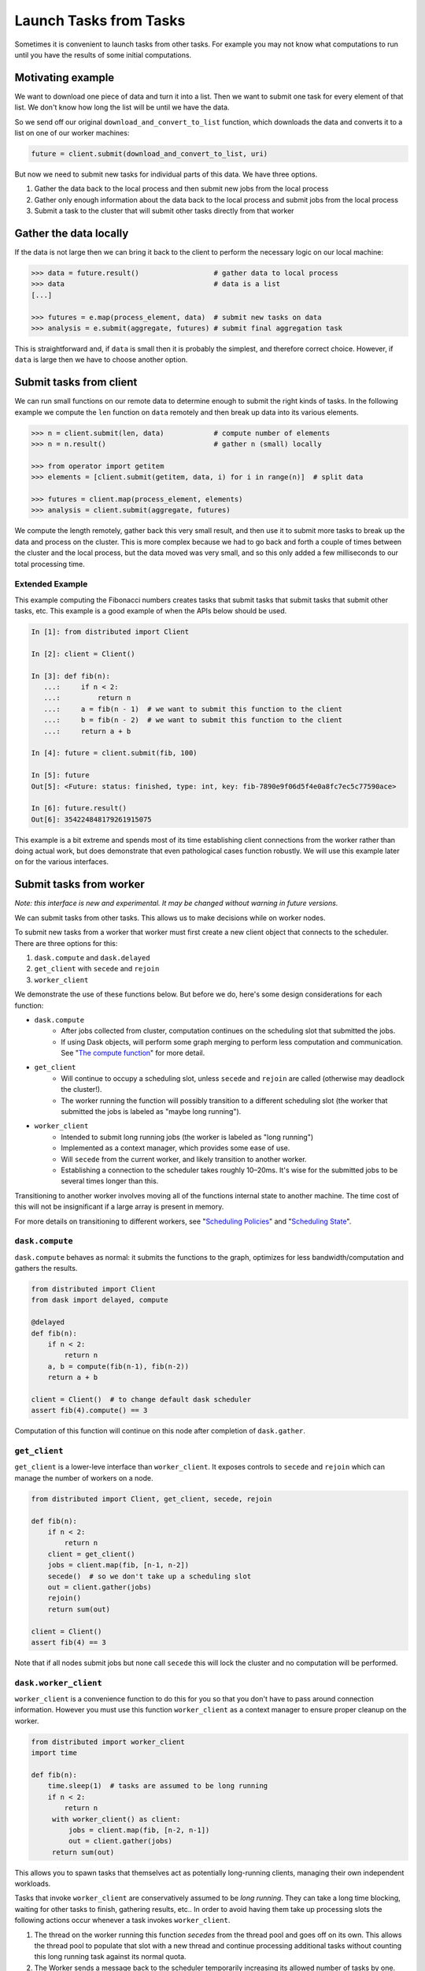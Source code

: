 Launch Tasks from Tasks
=======================

Sometimes it is convenient to launch tasks from other tasks.
For example you may not know what computations to run until you have the
results of some initial computations.

Motivating example
------------------

We want to download one piece of data and turn it into a list.  Then we want to
submit one task for every element of that list.  We don't know how long the
list will be until we have the data.

So we send off our original ``download_and_convert_to_list`` function, which
downloads the data and converts it to a list on one of our worker machines:

.. code-block:: python

   future = client.submit(download_and_convert_to_list, uri)

But now we need to submit new tasks for individual parts of this data.  We have
three options.

1.  Gather the data back to the local process and then submit new jobs from the
    local process
2.  Gather only enough information about the data back to the local process and
    submit jobs from the local process
3.  Submit a task to the cluster that will submit other tasks directly from
    that worker

Gather the data locally
-----------------------

If the data is not large then we can bring it back to the client to perform the
necessary logic on our local machine:

.. code-block:: python

   >>> data = future.result()                  # gather data to local process
   >>> data                                    # data is a list
   [...]

   >>> futures = e.map(process_element, data)  # submit new tasks on data
   >>> analysis = e.submit(aggregate, futures) # submit final aggregation task

This is straightforward and, if ``data`` is small then it is probably the
simplest, and therefore correct choice.  However, if ``data`` is large then we
have to choose another option.


Submit tasks from client
------------------------

We can run small functions on our remote data to determine enough to submit the
right kinds of tasks.  In the following example we compute the ``len`` function
on ``data`` remotely and then break up data into its various elements.

.. code-block:: python

   >>> n = client.submit(len, data)            # compute number of elements
   >>> n = n.result()                          # gather n (small) locally

   >>> from operator import getitem
   >>> elements = [client.submit(getitem, data, i) for i in range(n)]  # split data

   >>> futures = client.map(process_element, elements)
   >>> analysis = client.submit(aggregate, futures)

We compute the length remotely, gather back this very small result, and then
use it to submit more tasks to break up the data and process on the cluster.
This is more complex because we had to go back and forth a couple of times
between the cluster and the local process, but the data moved was very small,
and so this only added a few milliseconds to our total processing time.

Extended Example
~~~~~~~~~~~~~~~~

This example computing the Fibonacci numbers creates tasks that submit tasks
that submit tasks that submit other tasks, etc. This example is a good example
of when the APIs below should be used.

.. code-block:: python

   In [1]: from distributed import Client

   In [2]: client = Client()

   In [3]: def fib(n):
      ...:     if n < 2:
      ...:         return n
      ...:     a = fib(n - 1)  # we want to submit this function to the client
      ...:     b = fib(n - 2)  # we want to submit this function to the client
      ...:     return a + b

   In [4]: future = client.submit(fib, 100)

   In [5]: future
   Out[5]: <Future: status: finished, type: int, key: fib-7890e9f06d5f4e0a8fc7ec5c77590ace>

   In [6]: future.result()
   Out[6]: 354224848179261915075

This example is a bit extreme and spends most of its time establishing client
connections from the worker rather than doing actual work, but does demonstrate
that even pathological cases function robustly. We will use this example later
on for the various interfaces.


Submit tasks from worker
------------------------

*Note: this interface is new and experimental.  It may be changed without
warning in future versions.*

We can submit tasks from other tasks.  This allows us to make decisions while
on worker nodes.

To submit new tasks from a worker that worker must first create a new client
object that connects to the scheduler. There are three options for this:

1. ``dask.compute`` and ``dask.delayed``
2. ``get_client`` with ``secede`` and ``rejoin``
3. ``worker_client``

We demonstrate the use of these functions below. But before we do, here's some
design considerations for each function:

* ``dask.compute``
    * After jobs collected from cluster, computation continues on the
      scheduling slot that submitted the jobs.
    * If using Dask objects, will perform some graph merging to perform less
      computation and communication. See "`The compute function`_" for more
      detail.
* ``get_client``
    * Will continue to occupy a scheduling slot, unless ``secede`` and
      ``rejoin`` are called (otherwise may deadlock the cluster!).
    * The worker running the function will possibly transition to a different
      scheduling slot (the worker that submitted the jobs is labeled as "maybe
      long running").
* ``worker_client``
    * Intended to submit long running jobs (the worker is labeled as "long
      running")
    * Implemented as a context manager, which provides some ease of use.
    * Will ``secede`` from the current worker, and likely transition to another
      worker.
    * Establishing a connection to the scheduler takes roughly 10–20ms. It's
      wise for the submitted jobs to be several times longer than this.

Transitioning to another worker involves moving all of the functions internal
state to another machine. The time cost of this will not be insignificant if a
large array is present in memory.

For more details on transitioning to different workers, see "`Scheduling
Policies`_" and "`Scheduling State`_".

.. _Scheduling Policies: https://distributed.readthedocs.io/en/latest/scheduling-policies.html
.. _Scheduling State: https://distributed.readthedocs.io/en/latest/scheduling-state.html
.. _The compute function: https://dask.pydata.org/en/latest/scheduler-overview.html#the-compute-function

``dask.compute``
~~~~~~~~~~~~~~~~

``dask.compute`` behaves as normal: it submits the functions to the graph,
optimizes for less bandwidth/computation and gathers the results.

.. code-block:: python

    from distributed import Client
    from dask import delayed, compute

    @delayed
    def fib(n):
        if n < 2:
            return n
        a, b = compute(fib(n-1), fib(n-2))
        return a + b

    client = Client()  # to change default dask scheduler
    assert fib(4).compute() == 3

Computation of this function will continue on this node after completion of
``dask.gather``.

``get_client``
~~~~~~~~~~~~~~

``get_client`` is a lower-leve interface than ``worker_client``. It exposes
controls to ``secede`` and ``rejoin`` which can manage the number of workers on
a node.

.. code-block:: python

    from distributed import Client, get_client, secede, rejoin

    def fib(n):
        if n < 2:
            return n
        client = get_client()
        jobs = client.map(fib, [n-1, n-2])
        secede()  # so we don't take up a scheduling slot
        out = client.gather(jobs)
        rejoin()
        return sum(out)

    client = Client()
    assert fib(4) == 3

Note that if all nodes submit jobs but none call ``secede`` this will lock the
cluster and no computation will be performed.

``dask.worker_client``
~~~~~~~~~~~~~~~~~~~~~~

``worker_client`` is a convenience function to do this for you so that you
don't have to pass around connection information.  However you must use this
function ``worker_client`` as a context manager to ensure proper cleanup on the
worker.

.. code-block:: python

   from distributed import worker_client
   import time

   def fib(n):
       time.sleep(1)  # tasks are assumed to be long running
       if n < 2:
           return n
        with worker_client() as client:
            jobs = client.map(fib, [n-2, n-1])
            out = client.gather(jobs)
        return sum(out)

This allows you to spawn tasks that themselves act as potentially long-running
clients, managing their own independent workloads.

Tasks that invoke ``worker_client`` are conservatively assumed to be *long
running*.  They can take a long time blocking, waiting for other tasks to
finish, gathering results, etc..  In order to avoid having them take up
processing slots the following actions occur whenever a task invokes
``worker_client``.

1.  The thread on the worker running this function *secedes* from the thread
    pool and goes off on its own.  This allows the thread pool to populate that
    slot with a new thread and continue processing additional tasks without
    counting this long running task against its normal quota.
2.  The Worker sends a message back to the scheduler temporarily increasing its
    allowed number of tasks by one.  This likewise lets the scheduler allocate
    more tasks to this worker, not counting this long running task against it.

Because of this behavior you can happily launch long running control tasks that
manage worker-side clients happily, without fear of deadlocking the cluster.

Establishing a connection to the scheduler takes on the order of 10-20 ms and
so it is wise for computations that use this feature to be at least a few times
longer in duration than this.
